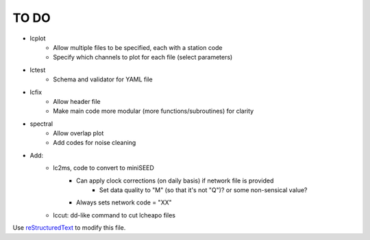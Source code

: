 TO DO
======================

- lcplot
    - Allow multiple files to be specified, each with a station code
    - Specify which channels to plot for each file (select parameters)
- lctest
    - Schema and validator for YAML file
- lcfix
    - Allow header file
    - Make main code more modular (more functions/subroutines) for clarity
- spectral
    - Allow overlap plot
    - Add codes for noise cleaning
- Add:
    - lc2ms, code to convert to miniSEED
        - Can apply clock corrections (on daily basis) if network file is provided
            * Set data quality to "M" (so that it's not "Q")? or some non-sensical
              value?
        - Always sets network code = "XX"
    - lccut: dd-like command to cut lcheapo files
Use `reStructuredText
<http://docutils.sourceforge.net/rst.html>`_ to modify this file.

